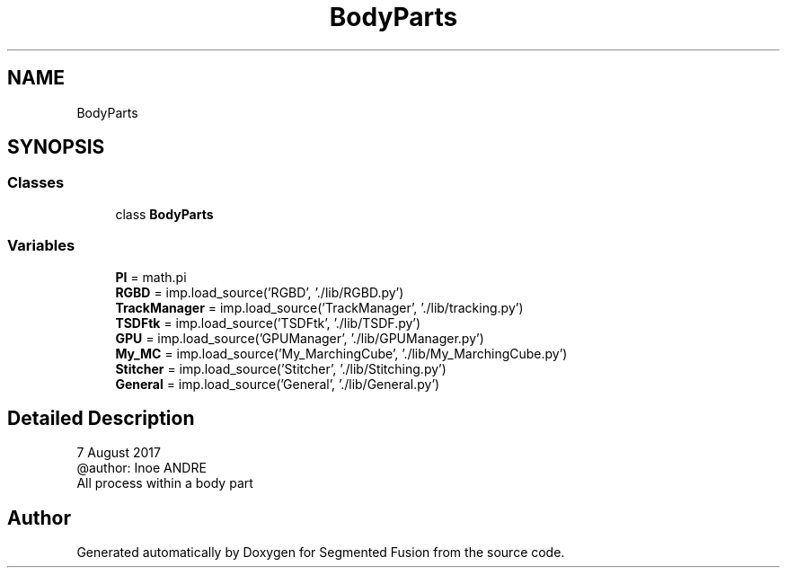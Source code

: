 .TH "BodyParts" 3 "Wed Aug 9 2017" "Version v0.7" "Segmented Fusion" \" -*- nroff -*-
.ad l
.nh
.SH NAME
BodyParts
.SH SYNOPSIS
.br
.PP
.SS "Classes"

.in +1c
.ti -1c
.RI "class \fBBodyParts\fP"
.br
.in -1c
.SS "Variables"

.in +1c
.ti -1c
.RI "\fBPI\fP = math\&.pi"
.br
.ti -1c
.RI "\fBRGBD\fP = imp\&.load_source('RGBD', '\&./lib/RGBD\&.py')"
.br
.ti -1c
.RI "\fBTrackManager\fP = imp\&.load_source('TrackManager', '\&./lib/tracking\&.py')"
.br
.ti -1c
.RI "\fBTSDFtk\fP = imp\&.load_source('TSDFtk', '\&./lib/TSDF\&.py')"
.br
.ti -1c
.RI "\fBGPU\fP = imp\&.load_source('GPUManager', '\&./lib/GPUManager\&.py')"
.br
.ti -1c
.RI "\fBMy_MC\fP = imp\&.load_source('My_MarchingCube', '\&./lib/My_MarchingCube\&.py')"
.br
.ti -1c
.RI "\fBStitcher\fP = imp\&.load_source('Stitcher', '\&./lib/Stitching\&.py')"
.br
.ti -1c
.RI "\fBGeneral\fP = imp\&.load_source('General', '\&./lib/General\&.py')"
.br
.in -1c
.SH "Detailed Description"
.PP 

.PP
.nf
7 August 2017
@author: Inoe ANDRE
All process within a body part

.fi
.PP
 
.SH "Author"
.PP 
Generated automatically by Doxygen for Segmented Fusion from the source code\&.
